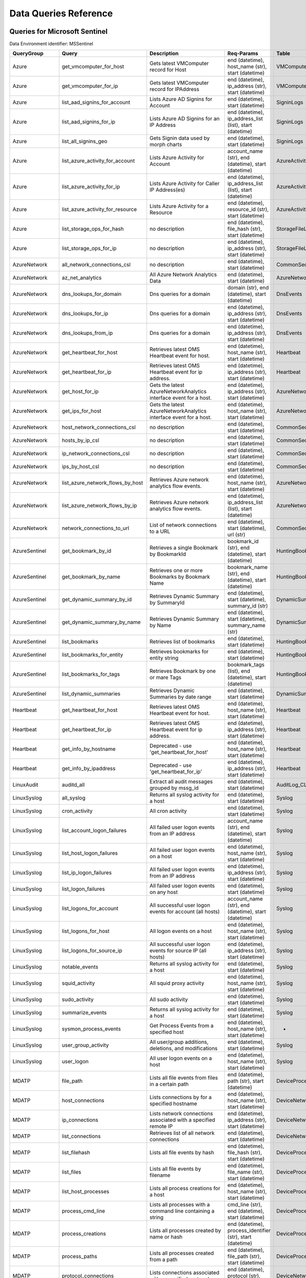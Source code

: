 Data Queries Reference
======================


Queries for Microsoft Sentinel
------------------------------

Data Environment identifier: MSSentinel

==================  ================================  ==================================================================================================================================  ===============================================================================================================  ===========================
QueryGroup          Query                             Description                                                                                                                         Req-Params                                                                                                       Table
==================  ================================  ==================================================================================================================================  ===============================================================================================================  ===========================
Azure               get_vmcomputer_for_host           Gets latest VMComputer record for Host                                                                                              end (datetime), host_name (str), start (datetime)                                                                VMComputer
Azure               get_vmcomputer_for_ip             Gets latest VMComputer record for IPAddress                                                                                         end (datetime), ip_address (str), start (datetime)                                                               VMComputer
Azure               list_aad_signins_for_account      Lists Azure AD Signins for Account                                                                                                  end (datetime), start (datetime)                                                                                 SigninLogs
Azure               list_aad_signins_for_ip           Lists Azure AD Signins for an IP Address                                                                                            end (datetime), ip_address_list (list), start (datetime)                                                         SigninLogs
Azure               list_all_signins_geo              Gets Signin data used by morph charts                                                                                               end (datetime), start (datetime)                                                                                 SigninLogs
Azure               list_azure_activity_for_account   Lists Azure Activity for Account                                                                                                    account_name (str), end (datetime), start (datetime)                                                             AzureActivity
Azure               list_azure_activity_for_ip        Lists Azure Activity for Caller IP Address(es)                                                                                      end (datetime), ip_address_list (list), start (datetime)                                                         AzureActivity
Azure               list_azure_activity_for_resource  Lists Azure Activity for a Resource                                                                                                 end (datetime), resource_id (str), start (datetime)                                                              AzureActivity
Azure               list_storage_ops_for_hash         no description                                                                                                                      end (datetime), file_hash (str), start (datetime)                                                                StorageFileLogs
Azure               list_storage_ops_for_ip           no description                                                                                                                      end (datetime), ip_address (str), start (datetime)                                                               StorageFileLogs
AzureNetwork        all_network_connections_csl       no description                                                                                                                      end (datetime), start (datetime)                                                                                 CommonSecurityLog
AzureNetwork        az_net_analytics                  All Azure Network Analytics Data                                                                                                    end (datetime), start (datetime)                                                                                 AzureNetworkAnalytics_CL
AzureNetwork        dns_lookups_for_domain            Dns queries for a domain                                                                                                            domain (str), end (datetime), start (datetime)                                                                   DnsEvents
AzureNetwork        dns_lookups_for_ip                Dns queries for a domain                                                                                                            end (datetime), ip_address (str), start (datetime)                                                               DnsEvents
AzureNetwork        dns_lookups_from_ip               Dns queries for a domain                                                                                                            end (datetime), ip_address (str), start (datetime)                                                               DnsEvents
AzureNetwork        get_heartbeat_for_host            Retrieves latest OMS Heartbeat event for host.                                                                                      end (datetime), host_name (str), start (datetime)                                                                Heartbeat
AzureNetwork        get_heartbeat_for_ip              Retrieves latest OMS Heartbeat event for ip address.                                                                                end (datetime), ip_address (str), start (datetime)                                                               Heartbeat
AzureNetwork        get_host_for_ip                   Gets the latest AzureNetworkAnalytics interface event for a host.                                                                   end (datetime), ip_address (str), start (datetime)                                                               AzureNetworkAnalytics_CL
AzureNetwork        get_ips_for_host                  Gets the latest AzureNetworkAnalytics interface event for a host.                                                                   end (datetime), host_name (str), start (datetime)                                                                AzureNetworkAnalytics_CL
AzureNetwork        host_network_connections_csl      no description                                                                                                                      end (datetime), start (datetime)                                                                                 CommonSecurityLog
AzureNetwork        hosts_by_ip_csl                   no description                                                                                                                      end (datetime), start (datetime)                                                                                 CommonSecurityLog
AzureNetwork        ip_network_connections_csl        no description                                                                                                                      end (datetime), start (datetime)                                                                                 CommonSecurityLog
AzureNetwork        ips_by_host_csl                   no description                                                                                                                      end (datetime), start (datetime)                                                                                 CommonSecurityLog
AzureNetwork        list_azure_network_flows_by_host  Retrieves Azure network analytics flow events.                                                                                      end (datetime), host_name (str), start (datetime)                                                                AzureNetworkAnalytics_CL
AzureNetwork        list_azure_network_flows_by_ip    Retrieves Azure network analytics flow events.                                                                                      end (datetime), ip_address_list (list), start (datetime)                                                         AzureNetworkAnalytics_CL
AzureNetwork        network_connections_to_url        List of network connections to a URL                                                                                                end (datetime), start (datetime), url (str)                                                                      CommonSecurityLog
AzureSentinel       get_bookmark_by_id                Retrieves a single Bookmark by BookmarkId                                                                                           bookmark_id (str), end (datetime), start (datetime)                                                              HuntingBookmark
AzureSentinel       get_bookmark_by_name              Retrieves one or more Bookmarks by Bookmark Name                                                                                    bookmark_name (str), end (datetime), start (datetime)                                                            HuntingBookmark
AzureSentinel       get_dynamic_summary_by_id         Retrieves Dynamic Summary by SummaryId                                                                                              end (datetime), start (datetime), summary_id (str)                                                               DynamicSummary
AzureSentinel       get_dynamic_summary_by_name       Retrieves Dynamic Summary by Name                                                                                                   end (datetime), start (datetime), summary_name (str)                                                             DynamicSummary
AzureSentinel       list_bookmarks                    Retrieves list of bookmarks                                                                                                         end (datetime), start (datetime)                                                                                 HuntingBookmark
AzureSentinel       list_bookmarks_for_entity         Retrieves bookmarks for entity string                                                                                               end (datetime), start (datetime)                                                                                 HuntingBookmark
AzureSentinel       list_bookmarks_for_tags           Retrieves Bookmark by one or mare Tags                                                                                              bookmark_tags (list), end (datetime), start (datetime)                                                           HuntingBookmark
AzureSentinel       list_dynamic_summaries            Retrieves Dynamic Summaries by date range                                                                                           end (datetime), start (datetime)                                                                                 DynamicSummary
Heartbeat           get_heartbeat_for_host            Retrieves latest OMS Heartbeat event for host.                                                                                      end (datetime), host_name (str), start (datetime)                                                                Heartbeat
Heartbeat           get_heartbeat_for_ip              Retrieves latest OMS Heartbeat event for ip address.                                                                                end (datetime), ip_address (str), start (datetime)                                                               Heartbeat
Heartbeat           get_info_by_hostname              Deprecated - use 'get_heartbeat_for_host'                                                                                           end (datetime), host_name (str), start (datetime)                                                                Heartbeat
Heartbeat           get_info_by_ipaddress             Deprecated - use 'get_heartbeat_for_ip'                                                                                             end (datetime), ip_address (str), start (datetime)                                                               Heartbeat
LinuxAudit          auditd_all                        Extract all audit messages grouped by mssg_id                                                                                       end (datetime), start (datetime)                                                                                 AuditLog_CL
LinuxSyslog         all_syslog                        Returns all syslog activity for a host                                                                                              end (datetime), start (datetime)                                                                                 Syslog
LinuxSyslog         cron_activity                     All cron activity                                                                                                                   end (datetime), start (datetime)                                                                                 Syslog
LinuxSyslog         list_account_logon_failures       All failed user logon events from an IP address                                                                                     account_name (str), end (datetime), start (datetime)                                                             Syslog
LinuxSyslog         list_host_logon_failures          All failed user logon events on a host                                                                                              end (datetime), host_name (str), start (datetime)                                                                Syslog
LinuxSyslog         list_ip_logon_failures            All failed user logon events from an IP address                                                                                     end (datetime), ip_address (str), start (datetime)                                                               Syslog
LinuxSyslog         list_logon_failures               All failed user logon events on any host                                                                                            end (datetime), start (datetime)                                                                                 Syslog
LinuxSyslog         list_logons_for_account           All successful user logon events for account (all hosts)                                                                            account_name (str), end (datetime), start (datetime)                                                             Syslog
LinuxSyslog         list_logons_for_host              All logon events on a host                                                                                                          end (datetime), host_name (str), start (datetime)                                                                Syslog
LinuxSyslog         list_logons_for_source_ip         All successful user logon events for source IP (all hosts)                                                                          end (datetime), ip_address (str), start (datetime)                                                               Syslog
LinuxSyslog         notable_events                    Returns all syslog activity for a host                                                                                              end (datetime), start (datetime)                                                                                 Syslog
LinuxSyslog         squid_activity                    All squid proxy activity                                                                                                            end (datetime), host_name (str), start (datetime)                                                                Syslog
LinuxSyslog         sudo_activity                     All sudo activity                                                                                                                   end (datetime), start (datetime)                                                                                 Syslog
LinuxSyslog         summarize_events                  Returns all syslog activity for a host                                                                                              end (datetime), start (datetime)                                                                                 Syslog
LinuxSyslog         sysmon_process_events             Get Process Events from a specified host                                                                                            end (datetime), host_name (str), start (datetime)                                                                -
LinuxSyslog         user_group_activity               All user/group additions, deletions, and modifications                                                                              end (datetime), start (datetime)                                                                                 Syslog
LinuxSyslog         user_logon                        All user logon events on a host                                                                                                     end (datetime), host_name (str), start (datetime)                                                                Syslog
MDATP               file_path                         Lists all file events from files in a certain path                                                                                  end (datetime), path (str), start (datetime)                                                                     DeviceProcessEvents
MDATP               host_connections                  Lists connections by for a specified hostname                                                                                       end (datetime), host_name (str), start (datetime)                                                                DeviceNetworkEvents
MDATP               ip_connections                    Lists network connections associated with a specified remote IP                                                                     end (datetime), ip_address (str), start (datetime)                                                               DeviceNetworkEvents
MDATP               list_connections                  Retrieves list of all network connections                                                                                           end (datetime), start (datetime)                                                                                 DeviceNetworkEvents
MDATP               list_filehash                     Lists all file events by hash                                                                                                       end (datetime), file_hash (str), start (datetime)                                                                DeviceProcessEvents
MDATP               list_files                        Lists all file events by filename                                                                                                   end (datetime), file_name (str), start (datetime)                                                                DeviceProcessEvents
MDATP               list_host_processes               Lists all process creations for a host                                                                                              end (datetime), host_name (str), start (datetime)                                                                DeviceProcessEvents
MDATP               process_cmd_line                  Lists all processes with a command line containing a string                                                                         cmd_line (str), end (datetime), start (datetime)                                                                 DeviceProcessEvents
MDATP               process_creations                 Lists all processes created by name or hash                                                                                         end (datetime), process_identifier (str), start (datetime)                                                       DeviceProcessEvents
MDATP               process_paths                     Lists all processes created from a path                                                                                             end (datetime), file_path (str), start (datetime)                                                                DeviceProcessEvents
MDATP               protocol_connections              Lists connections associated with a specified protocol                                                                              end (datetime), protocol (str), start (datetime)                                                                 DeviceNetworkEvents
MDATP               url_connections                   Lists connections associated with a specified URL                                                                                   end (datetime), start (datetime), url (str)                                                                      DeviceNetworkEvents
MDATP               user_files                        Lists all files created by a user                                                                                                   account_name (str), end (datetime), start (datetime)                                                             -
MDATP               user_logons                       Lists all user logons by user                                                                                                       account_name (str), end (datetime), start (datetime)                                                             -
MDATP               user_network                      Lists all network connections associated with a user                                                                                account_name (str), end (datetime), start (datetime)                                                             -
MDATP               user_processes                    Lists all processes created by a user                                                                                               account_name (str), end (datetime), start (datetime)                                                             -
MDATPHunting        accessibility_persistence         This query looks for persistence or privilege escalation done using Windows Accessibility features.                                 end (datetime), start (datetime)                                                                                 -
MDATPHunting        av_sites                          Pivot from downloads detected by Windows Defender Antivirus to other files downloaded from the same sites                           end (datetime), start (datetime)                                                                                 -
MDATPHunting        b64_pe                            Finding base64 encoded PE files header seen in the command line parameters                                                          end (datetime), start (datetime)                                                                                 -
MDATPHunting        brute_force                       Look for public IP addresses that failed to logon to a computer multiple times, using multiple accounts, and eventually succeeded.  end (datetime), start (datetime)                                                                                 -
MDATPHunting        cve_2018_1000006l                 Looks for CVE-2018-1000006 exploitation                                                                                             end (datetime), start (datetime)                                                                                 -
MDATPHunting        cve_2018_1111                     Looks for CVE-2018-1111 exploitation                                                                                                end (datetime), start (datetime)                                                                                 -
MDATPHunting        cve_2018_4878                     This query checks for specific processes and domain TLD used in the CVE-2018-4878                                                   end (datetime), start (datetime)                                                                                 -
MDATPHunting        doc_with_link                     Looks for a Word document attachment, from which a link was clicked, and after which there was a browser download.                  end (datetime), start (datetime)                                                                                 -
MDATPHunting        dropbox_link                      Looks for user content downloads from dropbox that originate from a link/redirect from a 3rd party site.                            end (datetime), start (datetime)                                                                                 -
MDATPHunting        email_link                        Look for links opened from mail apps – if a detection occurred right afterwards                                                     end (datetime), start (datetime)                                                                                 -
MDATPHunting        email_smartscreen                 Look for links opened from outlook.exe, followed by a browser download and then a SmartScreen app warning                           end (datetime), start (datetime)                                                                                 -
MDATPHunting        malware_recycle                   Finding attackers hiding malware in the recycle bin.                                                                                end (datetime), start (datetime)                                                                                 -
MDATPHunting        network_scans                     Looking for high volume queries against a given RemoteIP, per ComputerName, RemotePort and Process                                  end (datetime), start (datetime)                                                                                 -
MDATPHunting        powershell_downloads              Finds PowerShell execution events that could involve a download.                                                                    end (datetime), start (datetime)                                                                                 -
MDATPHunting        service_account_powershell        Service Accounts Performing Remote PowerShell                                                                                       end (datetime), start (datetime)                                                                                 -
MDATPHunting        smartscreen_ignored               Query for SmartScreen URL blocks, where the user has decided to run the malware nontheless.                                         end (datetime), start (datetime)                                                                                 -
MDATPHunting        smb_discovery                     Query for processes that accessed more than 10 IP addresses over port 445 (SMB) - possibly scanning for network shares.             end (datetime), start (datetime)                                                                                 -
MDATPHunting        tor                               Looks for Tor client, or for a common Tor plugin called Meek.                                                                       end (datetime), start (datetime)                                                                                 -
MDATPHunting        uncommon_powershell               Find which uncommon Powershell Cmdlets were executed on that machine in a certain time period.                                      end (datetime), host_name (str), start (datetime), timestamp (str)                                               -
MDATPHunting        user_enumeration                  The query finds attempts to list users or groups using Net commands                                                                 end (datetime), start (datetime)                                                                                 -
MDE                 accessibility_persistence         This query looks for persistence or privilege escalation done using Windows Accessibility features.                                 end (datetime), start (datetime)                                                                                 -
MDE                 av_sites                          Pivot from downloads detected by Windows Defender Antivirus to other files downloaded from the same sites                           end (datetime), start (datetime)                                                                                 -
MDE                 b64_pe                            Finding base64 encoded PE files header seen in the command line parameters                                                          end (datetime), start (datetime)                                                                                 -
MDE                 brute_force                       Look for public IP addresses that failed to logon to a computer multiple times, using multiple accounts, and eventually succeeded.  end (datetime), start (datetime)                                                                                 -
MDE                 cve_2018_1000006l                 Looks for CVE-2018-1000006 exploitation                                                                                             end (datetime), start (datetime)                                                                                 -
MDE                 cve_2018_1111                     Looks for CVE-2018-1111 exploitation                                                                                                end (datetime), start (datetime)                                                                                 -
MDE                 cve_2018_4878                     This query checks for specific processes and domain TLD used in the CVE-2018-4878                                                   end (datetime), start (datetime)                                                                                 -
MDE                 doc_with_link                     Looks for a Word document attachment, from which a link was clicked, and after which there was a browser download.                  end (datetime), start (datetime)                                                                                 -
MDE                 dropbox_link                      Looks for user content downloads from dropbox that originate from a link/redirect from a 3rd party site.                            end (datetime), start (datetime)                                                                                 -
MDE                 email_link                        Look for links opened from mail apps – if a detection occurred right afterwards                                                     end (datetime), start (datetime)                                                                                 -
MDE                 email_smartscreen                 Look for links opened from outlook.exe, followed by a browser download and then a SmartScreen app warning                           end (datetime), start (datetime)                                                                                 -
MDE                 file_path                         Lists all file events from files in a certain path                                                                                  end (datetime), path (str), start (datetime)                                                                     DeviceProcessEvents
MDE                 host_connections                  Lists connections by for a specified hostname                                                                                       end (datetime), host_name (str), start (datetime)                                                                DeviceNetworkEvents
MDE                 ip_connections                    Lists network connections associated with a specified remote IP                                                                     end (datetime), ip_address (str), start (datetime)                                                               DeviceNetworkEvents
MDE                 list_connections                  Retrieves list of all network connections                                                                                           end (datetime), start (datetime)                                                                                 DeviceNetworkEvents
MDE                 list_filehash                     Lists all file events by hash                                                                                                       end (datetime), file_hash (str), start (datetime)                                                                DeviceProcessEvents
MDE                 list_files                        Lists all file events by filename                                                                                                   end (datetime), file_name (str), start (datetime)                                                                DeviceProcessEvents
MDE                 list_host_processes               Lists all process creations for a host                                                                                              end (datetime), host_name (str), start (datetime)                                                                DeviceProcessEvents
MDE                 malware_recycle                   Finding attackers hiding malware in the recycle bin.                                                                                end (datetime), start (datetime)                                                                                 -
MDE                 network_scans                     Looking for high volume queries against a given RemoteIP, per ComputerName, RemotePort and Process                                  end (datetime), start (datetime)                                                                                 -
MDE                 powershell_downloads              Finds PowerShell execution events that could involve a download.                                                                    end (datetime), start (datetime)                                                                                 -
MDE                 process_cmd_line                  Lists all processes with a command line containing a string                                                                         cmd_line (str), end (datetime), start (datetime)                                                                 DeviceProcessEvents
MDE                 process_creations                 Lists all processes created by name or hash                                                                                         end (datetime), process_identifier (str), start (datetime)                                                       DeviceProcessEvents
MDE                 process_paths                     Lists all processes created from a path                                                                                             end (datetime), file_path (str), start (datetime)                                                                DeviceProcessEvents
MDE                 protocol_connections              Lists connections associated with a specified protocol                                                                              end (datetime), protocol (str), start (datetime)                                                                 DeviceNetworkEvents
MDE                 service_account_powershell        Service Accounts Performing Remote PowerShell                                                                                       end (datetime), start (datetime)                                                                                 -
MDE                 smartscreen_ignored               Query for SmartScreen URL blocks, where the user has decided to run the malware nontheless.                                         end (datetime), start (datetime)                                                                                 -
MDE                 smb_discovery                     Query for processes that accessed more than 10 IP addresses over port 445 (SMB) - possibly scanning for network shares.             end (datetime), start (datetime)                                                                                 -
MDE                 tor                               Looks for Tor client, or for a common Tor plugin called Meek.                                                                       end (datetime), start (datetime)                                                                                 -
MDE                 uncommon_powershell               Find which uncommon Powershell Cmdlets were executed on that machine in a certain time period.                                      end (datetime), host_name (str), start (datetime), timestamp (str)                                               -
MDE                 url_connections                   Lists connections associated with a specified URL                                                                                   end (datetime), start (datetime), url (str)                                                                      DeviceNetworkEvents
MDE                 user_enumeration                  The query finds attempts to list users or groups using Net commands                                                                 end (datetime), start (datetime)                                                                                 -
MDE                 user_files                        Lists all files created by a user                                                                                                   account_name (str), end (datetime), start (datetime)                                                             -
MDE                 user_logons                       Lists all user logons by user                                                                                                       account_name (str), end (datetime), start (datetime)                                                             -
MDE                 user_network                      Lists all network connections associated with a user                                                                                account_name (str), end (datetime), start (datetime)                                                             -
MDE                 user_processes                    Lists all processes created by a user                                                                                               account_name (str), end (datetime), start (datetime)                                                             -
MSSentinel          get_bookmark_by_id                Retrieves a single Bookmark by BookmarkId                                                                                           bookmark_id (str), end (datetime), start (datetime)                                                              HuntingBookmark
MSSentinel          get_bookmark_by_name              Retrieves one or more Bookmarks by Bookmark Name                                                                                    bookmark_name (str), end (datetime), start (datetime)                                                            HuntingBookmark
MSSentinel          get_dynamic_summary_by_id         Retrieves Dynamic Summary by SummaryId                                                                                              end (datetime), start (datetime), summary_id (str)                                                               DynamicSummary
MSSentinel          get_dynamic_summary_by_name       Retrieves Dynamic Summary by Name                                                                                                   end (datetime), start (datetime), summary_name (str)                                                             DynamicSummary
MSSentinel          list_bookmarks                    Retrieves list of bookmarks                                                                                                         end (datetime), start (datetime)                                                                                 HuntingBookmark
MSSentinel          list_bookmarks_for_entity         Retrieves bookmarks for entity string                                                                                               end (datetime), start (datetime)                                                                                 HuntingBookmark
MSSentinel          list_bookmarks_for_tags           Retrieves Bookmark by one or mare Tags                                                                                              bookmark_tags (list), end (datetime), start (datetime)                                                           HuntingBookmark
MSSentinel          list_dynamic_summaries            Retrieves Dynamic Summaries by date range                                                                                           end (datetime), start (datetime)                                                                                 DynamicSummary
MultiDataSource     get_timeseries_anomalies          Time Series filtered anomalies detected using built-in KQL time series function-series_decompose_anomalies                          end (datetime), start (datetime), table (str)                                                                    na
MultiDataSource     get_timeseries_data               Retrieves TimeSeriesData prepared to use with built-in KQL time series functions                                                    end (datetime), start (datetime), table (str)                                                                    na
MultiDataSource     get_timeseries_decompose          Time Series decomposition and anomalies generated using built-in KQL time series function- series_decompose                         end (datetime), start (datetime), table (str)                                                                    na
MultiDataSource     plot_timeseries_datawithbaseline  Plot timeseries data using built-in KQL time series decomposition using built-in KQL render method                                  end (datetime), start (datetime), table (str)                                                                    na
MultiDataSource     plot_timeseries_scoreanomolies    Plot timeseries anomaly score using built-in KQL render method                                                                      end (datetime), start (datetime), table (str)                                                                    na
Network             all_network_connections_csl       no description                                                                                                                      end (datetime), start (datetime)                                                                                 CommonSecurityLog
Network             get_heartbeat_for_host            Retrieves latest OMS Heartbeat event for host.                                                                                      end (datetime), host_name (str), start (datetime)                                                                Heartbeat
Network             get_heartbeat_for_ip              Retrieves latest OMS Heartbeat event for ip address.                                                                                end (datetime), ip_address (str), start (datetime)                                                               Heartbeat
Network             get_host_for_ip                   Gets the latest AzureNetworkAnalytics interface event for a host.                                                                   end (datetime), ip_address (str), start (datetime)                                                               AzureNetworkAnalytics_CL
Network             get_ips_for_host                  Gets the latest AzureNetworkAnalytics interface event for a host.                                                                   end (datetime), host_name (str), start (datetime)                                                                AzureNetworkAnalytics_CL
Network             host_network_connections_csl      no description                                                                                                                      end (datetime), start (datetime)                                                                                 CommonSecurityLog
Network             hosts_by_ip_csl                   no description                                                                                                                      end (datetime), start (datetime)                                                                                 CommonSecurityLog
Network             ip_network_connections_csl        no description                                                                                                                      end (datetime), start (datetime)                                                                                 CommonSecurityLog
Network             ips_by_host_csl                   no description                                                                                                                      end (datetime), start (datetime)                                                                                 CommonSecurityLog
Network             list_azure_network_flows_by_host  Retrieves Azure network analytics flow events.                                                                                      end (datetime), host_name (str), start (datetime)                                                                AzureNetworkAnalytics_CL
Network             list_azure_network_flows_by_ip    Retrieves Azure network analytics flow events.                                                                                      end (datetime), ip_address_list (list), start (datetime)                                                         AzureNetworkAnalytics_CL
Network             network_connections_to_url        List of network connections to a URL                                                                                                end (datetime), start (datetime), url (str)                                                                      CommonSecurityLog
Office365           list_activity_for_account         Lists Office Activity for Account                                                                                                   account_name (str), end (datetime), start (datetime)                                                             OfficeActivity
Office365           list_activity_for_ip              Lists Office Activity for Caller IP Address(es)                                                                                     end (datetime), ip_address_list (list), start (datetime)                                                         OfficeActivity
Office365           list_activity_for_resource        Lists Office Activity for a Resource                                                                                                end (datetime), resource_id (str), start (datetime)                                                              OfficeActivity
SecurityAlert       get_alert                         Retrieves a single alert by SystemAlertId                                                                                           system_alert_id (str)                                                                                            SecurityAlert
SecurityAlert       list_alerts                       Retrieves list of alerts                                                                                                            end (datetime), start (datetime)                                                                                 SecurityAlert
SecurityAlert       list_alerts_counts                Retrieves summary count of alerts by type                                                                                           end (datetime), start (datetime)                                                                                 SecurityAlert
SecurityAlert       list_alerts_for_ip                Retrieves list of alerts with a common IP Address                                                                                   end (datetime), source_ip_list (str), start (datetime)                                                           SecurityAlert
SecurityAlert       list_related_alerts               Retrieves list of alerts with a common host, account or process                                                                     end (datetime), start (datetime)                                                                                 SecurityAlert
ThreatIntelligence  list_indicators                   Retrieves list of all current indicators.                                                                                           end (datetime), start (datetime)                                                                                 ThreatIntelligenceIndicator
ThreatIntelligence  list_indicators_by_domain         Retrieves list of indicators by domain                                                                                              domain_list (list), end (datetime), start (datetime)                                                             ThreatIntelligenceIndicator
ThreatIntelligence  list_indicators_by_email          Retrieves list of indicators by email address                                                                                       end (datetime), observables (list), start (datetime)                                                             ThreatIntelligenceIndicator
ThreatIntelligence  list_indicators_by_filepath       Retrieves list of indicators by file path                                                                                           end (datetime), observables (list), start (datetime)                                                             ThreatIntelligenceIndicator
ThreatIntelligence  list_indicators_by_hash           Retrieves list of indicators by file hash                                                                                           end (datetime), file_hash_list (list), start (datetime)                                                          ThreatIntelligenceIndicator
ThreatIntelligence  list_indicators_by_ip             Retrieves list of indicators by IP Address                                                                                          end (datetime), ip_address_list (list), start (datetime)                                                         ThreatIntelligenceIndicator
ThreatIntelligence  list_indicators_by_url            Retrieves list of indicators by URL                                                                                                 end (datetime), start (datetime), url_list (list)                                                                ThreatIntelligenceIndicator
WindowsSecurity     account_change_events             Gets events related to account changes                                                                                              end (datetime), host_name (str), start (datetime)                                                                SecurityEvent
WindowsSecurity     get_host_logon                    Retrieves the logon event for the session id on the host                                                                            end (datetime), host_name (str), logon_session_id (str), start (datetime)                                        SecurityEvent
WindowsSecurity     get_parent_process                Retrieves the parent process of a supplied process                                                                                  end (datetime), host_name (str), logon_session_id (str), process_id (str), process_name (str), start (datetime)  SecurityEvent
WindowsSecurity     get_process_tree                  Retrieves the process tree of a supplied process                                                                                    end (datetime), host_name (str), logon_session_id (str), process_id (str), process_name (str), start (datetime)  SecurityEvent
WindowsSecurity     list_all_logons_by_host           account all failed or successful logons to a host                                                                                   end (datetime), host_name (str), start (datetime)                                                                SecurityEvent
WindowsSecurity     list_events                       Retrieves list of all events                                                                                                        end (datetime), start (datetime)                                                                                 SecurityEvent
WindowsSecurity     list_events_by_id                 Retrieves list of events on a host                                                                                                  end (datetime), event_list (list), start (datetime)                                                              SecurityEvent
WindowsSecurity     list_host_events                  Retrieves list of all events on a host                                                                                              end (datetime), host_name (str), start (datetime)                                                                SecurityEvent
WindowsSecurity     list_host_events_by_id            Retrieves list of events on a host                                                                                                  end (datetime), host_name (str), start (datetime)                                                                SecurityEvent
WindowsSecurity     list_host_logon_failures          Retrieves the logon failure events on the host                                                                                      end (datetime), host_name (str), start (datetime)                                                                SecurityEvent
WindowsSecurity     list_host_logons                  Retrieves the logon events on the host                                                                                              end (datetime), host_name (str), start (datetime)                                                                SecurityEvent
WindowsSecurity     list_host_processes               Retrieves list of processes on a host                                                                                               end (datetime), host_name (str), start (datetime)                                                                SecurityEvent
WindowsSecurity     list_hosts_matching_commandline   Retrieves processes on hosts with matching commandline                                                                              commandline (str), end (datetime), process_name (str), start (datetime)                                          SecurityEvent
WindowsSecurity     list_logon_attempts_by_account    Retrieves the logon events for an account                                                                                           account_name (str), end (datetime), start (datetime)                                                             SecurityEvent
WindowsSecurity     list_logon_attempts_by_ip         Retrieves the logon events for an IP Address                                                                                        end (datetime), ip_address (str), start (datetime)                                                               SecurityEvent
WindowsSecurity     list_logon_failures_by_account    Retrieves the logon failure events  for an account                                                                                  account_name (str), end (datetime), start (datetime)                                                             SecurityEvent
WindowsSecurity     list_logons_by_account            Retrieves the logon events for an account                                                                                           account_name (str), end (datetime), start (datetime)                                                             SecurityEvent
WindowsSecurity     list_matching_processes           Retrieves list of processes matching process name                                                                                   end (datetime), process_name (str), start (datetime)                                                             SecurityEvent
WindowsSecurity     list_other_events                 Retrieves list of events other than logon and process on a host                                                                     end (datetime), host_name (str), start (datetime)                                                                SecurityEvent
WindowsSecurity     list_processes_in_session         Retrieves all processes on the host for a logon session                                                                             end (datetime), host_name (str), logon_session_id (str), process_id (str), process_name (str), start (datetime)  SecurityEvent
WindowsSecurity     notable_events                    Get notebable Windows events not returned in other queries                                                                          end (datetime), host_name (str), start (datetime)                                                                SecurityEvent
WindowsSecurity     schdld_tasks_and_services         Gets events related to scheduled tasks and services                                                                                 end (datetime), host_name (str), start (datetime)                                                                SecurityEvent
WindowsSecurity     summarize_events                  Summarizes a the events on a host                                                                                                   end (datetime), host_name (str), start (datetime)                                                                SecurityEvent
==================  ================================  ==================================================================================================================================  ===============================================================================================================  ===========================



Queries for Microsoft 365 Defender
----------------------------------

Data Environment identifier: M365D

============  ==========================  ==================================================================================================================================  ==================================================================  ===================
QueryGroup    Query                       Description                                                                                                                         Req-Params                                                          Table
============  ==========================  ==================================================================================================================================  ==================================================================  ===================
M365D         application_alerts          Lists alerts associated with a cloud app or OAuth app                                                                               app_name (str), end (datetime), start (datetime)                    AlertInfo
M365D         host_alerts                 Lists alerts by for a specified hostname                                                                                            end (datetime), host_name (str), start (datetime)                   AlertInfo
M365D         ip_alerts                   Lists alerts associated with a specified remote IP                                                                                  end (datetime), ip_address (str), start (datetime)                  AlertInfo
M365D         list_alerts                 Retrieves list of alerts                                                                                                            end (datetime), start (datetime)                                    AlertInfo
M365D         list_alerts_with_evidence   Retrieves list of alerts with their evidence                                                                                        end (datetime), start (datetime)                                    AlertInfo
M365D         mail_message_alerts         Lists alerts associated with a specified mail message                                                                               end (datetime), message_id (str), start (datetime)                  AlertInfo
M365D         mailbox_alerts              Lists alerts associated with a specified mailbox                                                                                    end (datetime), mailbox (str), start (datetime)                     AlertInfo
M365D         process_alerts              Lists alerts associated with a specified process                                                                                    end (datetime), file_name (str), start (datetime)                   AlertInfo
M365D         registry_key_alerts         Lists alerts associated with a specified registry key                                                                               end (datetime), key_name (str), start (datetime)                    AlertInfo
M365D         sha1_alerts                 Lists alerts associated with a specified SHA1 hash                                                                                  end (datetime), file_hash (str), start (datetime)                   AlertInfo
M365D         sha256_alerts               Lists alerts associated with a specified SHA256 hash                                                                                end (datetime), file_hash (str), start (datetime)                   AlertInfo
M365D         url_alerts                  Lists alerts associated with a specified URL                                                                                        end (datetime), start (datetime), url (str)                         AlertInfo
M365D         user_alerts                 Lists alerts associated with a specified user                                                                                       account_name (str), end (datetime), start (datetime)                AlertInfo
MDATP         file_path                   Lists all file events from files in a certain path                                                                                  end (datetime), path (str), start (datetime)                        DeviceProcessEvents
MDATP         host_connections            Lists connections by for a specified hostname                                                                                       end (datetime), host_name (str), start (datetime)                   DeviceNetworkEvents
MDATP         ip_connections              Lists network connections associated with a specified remote IP                                                                     end (datetime), ip_address (str), start (datetime)                  DeviceNetworkEvents
MDATP         list_connections            Retrieves list of all network connections                                                                                           end (datetime), start (datetime)                                    DeviceNetworkEvents
MDATP         list_filehash               Lists all file events by hash                                                                                                       end (datetime), file_hash (str), start (datetime)                   DeviceProcessEvents
MDATP         list_files                  Lists all file events by filename                                                                                                   end (datetime), file_name (str), start (datetime)                   DeviceProcessEvents
MDATP         list_host_processes         Lists all process creations for a host                                                                                              end (datetime), host_name (str), start (datetime)                   DeviceProcessEvents
MDATP         process_cmd_line            Lists all processes with a command line containing a string                                                                         cmd_line (str), end (datetime), start (datetime)                    DeviceProcessEvents
MDATP         process_creations           Lists all processes created by name or hash                                                                                         end (datetime), process_identifier (str), start (datetime)          DeviceProcessEvents
MDATP         process_paths               Lists all processes created from a path                                                                                             end (datetime), file_path (str), start (datetime)                   DeviceProcessEvents
MDATP         protocol_connections        Lists connections associated with a specified protocol                                                                              end (datetime), protocol (str), start (datetime)                    DeviceNetworkEvents
MDATP         url_connections             Lists connections associated with a specified URL                                                                                   end (datetime), start (datetime), url (str)                         DeviceNetworkEvents
MDATP         user_files                  Lists all files created by a user                                                                                                   account_name (str), end (datetime), start (datetime)                -
MDATP         user_logons                 Lists all user logons by user                                                                                                       account_name (str), end (datetime), start (datetime)                -
MDATP         user_network                Lists all network connections associated with a user                                                                                account_name (str), end (datetime), start (datetime)                -
MDATP         user_processes              Lists all processes created by a user                                                                                               account_name (str), end (datetime), start (datetime)                -
MDATPHunting  accessibility_persistence   This query looks for persistence or privilege escalation done using Windows Accessibility features.                                 end (datetime), start (datetime)                                    -
MDATPHunting  av_sites                    Pivot from downloads detected by Windows Defender Antivirus to other files downloaded from the same sites                           end (datetime), start (datetime)                                    -
MDATPHunting  b64_pe                      Finding base64 encoded PE files header seen in the command line parameters                                                          end (datetime), start (datetime)                                    -
MDATPHunting  brute_force                 Look for public IP addresses that failed to logon to a computer multiple times, using multiple accounts, and eventually succeeded.  end (datetime), start (datetime)                                    -
MDATPHunting  cve_2018_1000006l           Looks for CVE-2018-1000006 exploitation                                                                                             end (datetime), start (datetime)                                    -
MDATPHunting  cve_2018_1111               Looks for CVE-2018-1111 exploitation                                                                                                end (datetime), start (datetime)                                    -
MDATPHunting  cve_2018_4878               This query checks for specific processes and domain TLD used in the CVE-2018-4878                                                   end (datetime), start (datetime)                                    -
MDATPHunting  doc_with_link               Looks for a Word document attachment, from which a link was clicked, and after which there was a browser download.                  end (datetime), start (datetime)                                    -
MDATPHunting  dropbox_link                Looks for user content downloads from dropbox that originate from a link/redirect from a 3rd party site.                            end (datetime), start (datetime)                                    -
MDATPHunting  email_link                  Look for links opened from mail apps – if a detection occurred right afterwards                                                     end (datetime), start (datetime)                                    -
MDATPHunting  email_smartscreen           Look for links opened from outlook.exe, followed by a browser download and then a SmartScreen app warning                           end (datetime), start (datetime)                                    -
MDATPHunting  malware_recycle             Finding attackers hiding malware in the recycle bin.                                                                                end (datetime), start (datetime)                                    -
MDATPHunting  network_scans               Looking for high volume queries against a given RemoteIP, per ComputerName, RemotePort and Process                                  end (datetime), start (datetime)                                    -
MDATPHunting  powershell_downloads        Finds PowerShell execution events that could involve a download.                                                                    end (datetime), start (datetime)                                    -
MDATPHunting  service_account_powershell  Service Accounts Performing Remote PowerShell                                                                                       end (datetime), start (datetime)                                    -
MDATPHunting  smartscreen_ignored         Query for SmartScreen URL blocks, where the user has decided to run the malware nontheless.                                         end (datetime), start (datetime)                                    -
MDATPHunting  smb_discovery               Query for processes that accessed more than 10 IP addresses over port 445 (SMB) - possibly scanning for network shares.             end (datetime), start (datetime)                                    -
MDATPHunting  tor                         Looks for Tor client, or for a common Tor plugin called Meek.                                                                       end (datetime), start (datetime)                                    -
MDATPHunting  uncommon_powershell         Find which uncommon Powershell Cmdlets were executed on that machine in a certain time period.                                      end (datetime), host_name (str), start (datetime), timestamp (str)  -
MDATPHunting  user_enumeration            The query finds attempts to list users or groups using Net commands                                                                 end (datetime), start (datetime)                                    -
MDE           accessibility_persistence   This query looks for persistence or privilege escalation done using Windows Accessibility features.                                 end (datetime), start (datetime)                                    -
MDE           av_sites                    Pivot from downloads detected by Windows Defender Antivirus to other files downloaded from the same sites                           end (datetime), start (datetime)                                    -
MDE           b64_pe                      Finding base64 encoded PE files header seen in the command line parameters                                                          end (datetime), start (datetime)                                    -
MDE           brute_force                 Look for public IP addresses that failed to logon to a computer multiple times, using multiple accounts, and eventually succeeded.  end (datetime), start (datetime)                                    -
MDE           cve_2018_1000006l           Looks for CVE-2018-1000006 exploitation                                                                                             end (datetime), start (datetime)                                    -
MDE           cve_2018_1111               Looks for CVE-2018-1111 exploitation                                                                                                end (datetime), start (datetime)                                    -
MDE           cve_2018_4878               This query checks for specific processes and domain TLD used in the CVE-2018-4878                                                   end (datetime), start (datetime)                                    -
MDE           doc_with_link               Looks for a Word document attachment, from which a link was clicked, and after which there was a browser download.                  end (datetime), start (datetime)                                    -
MDE           dropbox_link                Looks for user content downloads from dropbox that originate from a link/redirect from a 3rd party site.                            end (datetime), start (datetime)                                    -
MDE           email_link                  Look for links opened from mail apps – if a detection occurred right afterwards                                                     end (datetime), start (datetime)                                    -
MDE           email_smartscreen           Look for links opened from outlook.exe, followed by a browser download and then a SmartScreen app warning                           end (datetime), start (datetime)                                    -
MDE           file_path                   Lists all file events from files in a certain path                                                                                  end (datetime), path (str), start (datetime)                        DeviceProcessEvents
MDE           host_connections            Lists connections by for a specified hostname                                                                                       end (datetime), host_name (str), start (datetime)                   DeviceNetworkEvents
MDE           ip_connections              Lists network connections associated with a specified remote IP                                                                     end (datetime), ip_address (str), start (datetime)                  DeviceNetworkEvents
MDE           list_connections            Retrieves list of all network connections                                                                                           end (datetime), start (datetime)                                    DeviceNetworkEvents
MDE           list_filehash               Lists all file events by hash                                                                                                       end (datetime), file_hash (str), start (datetime)                   DeviceProcessEvents
MDE           list_files                  Lists all file events by filename                                                                                                   end (datetime), file_name (str), start (datetime)                   DeviceProcessEvents
MDE           list_host_processes         Lists all process creations for a host                                                                                              end (datetime), host_name (str), start (datetime)                   DeviceProcessEvents
MDE           malware_recycle             Finding attackers hiding malware in the recycle bin.                                                                                end (datetime), start (datetime)                                    -
MDE           network_scans               Looking for high volume queries against a given RemoteIP, per ComputerName, RemotePort and Process                                  end (datetime), start (datetime)                                    -
MDE           powershell_downloads        Finds PowerShell execution events that could involve a download.                                                                    end (datetime), start (datetime)                                    -
MDE           process_cmd_line            Lists all processes with a command line containing a string                                                                         cmd_line (str), end (datetime), start (datetime)                    DeviceProcessEvents
MDE           process_creations           Lists all processes created by name or hash                                                                                         end (datetime), process_identifier (str), start (datetime)          DeviceProcessEvents
MDE           process_paths               Lists all processes created from a path                                                                                             end (datetime), file_path (str), start (datetime)                   DeviceProcessEvents
MDE           protocol_connections        Lists connections associated with a specified protocol                                                                              end (datetime), protocol (str), start (datetime)                    DeviceNetworkEvents
MDE           service_account_powershell  Service Accounts Performing Remote PowerShell                                                                                       end (datetime), start (datetime)                                    -
MDE           smartscreen_ignored         Query for SmartScreen URL blocks, where the user has decided to run the malware nontheless.                                         end (datetime), start (datetime)                                    -
MDE           smb_discovery               Query for processes that accessed more than 10 IP addresses over port 445 (SMB) - possibly scanning for network shares.             end (datetime), start (datetime)                                    -
MDE           tor                         Looks for Tor client, or for a common Tor plugin called Meek.                                                                       end (datetime), start (datetime)                                    -
MDE           uncommon_powershell         Find which uncommon Powershell Cmdlets were executed on that machine in a certain time period.                                      end (datetime), host_name (str), start (datetime), timestamp (str)  -
MDE           url_connections             Lists connections associated with a specified URL                                                                                   end (datetime), start (datetime), url (str)                         DeviceNetworkEvents
MDE           user_enumeration            The query finds attempts to list users or groups using Net commands                                                                 end (datetime), start (datetime)                                    -
MDE           user_files                  Lists all files created by a user                                                                                                   account_name (str), end (datetime), start (datetime)                -
MDE           user_logons                 Lists all user logons by user                                                                                                       account_name (str), end (datetime), start (datetime)                -
MDE           user_network                Lists all network connections associated with a user                                                                                account_name (str), end (datetime), start (datetime)                -
MDE           user_processes              Lists all processes created by a user                                                                                               account_name (str), end (datetime), start (datetime)                -
============  ==========================  ==================================================================================================================================  ==================================================================  ===================



Queries for Microsoft Graph
---------------------------

Data Environment identifier: SecurityGraph

==================  ====================  ====================================================  ==================================================  =======
QueryGroup          Query                 Description                                           Req-Params                                          Table
==================  ====================  ====================================================  ==================================================  =======
SecurityGraphAlert  get_alert             Retrieves a single alert by AlertId                   alert_id (str)                                      -
SecurityGraphAlert  list_alerts           Retrieves list of alerts                              end (datetime), start (datetime)                    -
SecurityGraphAlert  list_alerts_for_file  Retrieves list of alerts for file name, path or hash  end (datetime), start (datetime)                    -
SecurityGraphAlert  list_alerts_for_host  Retrieves list of alerts for a hostname or FQDN       end (datetime), host_name (str), start (datetime)   -
SecurityGraphAlert  list_alerts_for_ip    Retrieves list of alerts for a IP Address             end (datetime), ip_address (str), start (datetime)  -
SecurityGraphAlert  list_alerts_for_user  Retrieves list of alerts for a user account           end (datetime), start (datetime)                    -
SecurityGraphAlert  list_related_alerts   Retrieves list of alerts with a common entity         end (datetime), start (datetime)                    -
==================  ====================  ====================================================  ==================================================  =======



Queries for Splunk
------------------

Data Environment identifier: Splunk

==============  =========================  =============================================================  ====================================================  =======
QueryGroup      Query                      Description                                                    Req-Params                                            Table
==============  =========================  =============================================================  ====================================================  =======
Alerts          list_alerts                Retrieves list of alerts                                       end (datetime), start (datetime)                      -
Alerts          list_alerts_for_dest_ip    Retrieves list of alerts with a common destination IP Address  end (datetime), ip_address (str), start (datetime)    -
Alerts          list_alerts_for_src_ip     Retrieves list of alerts with a common source IP Address       end (datetime), ip_address (str), start (datetime)    -
Alerts          list_alerts_for_user       Retrieves list of alerts with a common username                end (datetime), start (datetime), user (str)          -
Alerts          list_all_alerts            Retrieves all configured alerts                                end (datetime), start (datetime)                      -
Authentication  list_logon_failures        All failed user logon events on any host                       end (datetime), start (datetime)                      -
Authentication  list_logons_for_account    All successful user logon events for account (all hosts)       account_name (str), end (datetime), start (datetime)  -
Authentication  list_logons_for_host       All logon events on a host                                     end (datetime), host_name (str), start (datetime)     -
Authentication  list_logons_for_source_ip  All successful user logon events for source IP (all hosts)     end (datetime), ip_address (str), start (datetime)    -
SplunkGeneral   get_events_parameterized   Generic parameterized query from index/source                  end (datetime), start (datetime)                      -
SplunkGeneral   list_all_datatypes         Summary of all events by index and sourcetype                  end (datetime), start (datetime)                      -
SplunkGeneral   list_all_savedsearches     Retrieves all saved searches                                   end (datetime), start (datetime)                      -
audittrail      list_all_audittrail        Retrieves all audit trail logs                                 end (datetime), start (datetime)                      -
==============  =========================  =============================================================  ====================================================  =======



Queries for Azure Resource Graph
--------------------------------

Data Environment identifier: ResourceGraph

=============  =======================================  ==================================================================================================================  ====================  =========
QueryGroup     Query                                    Description                                                                                                         Req-Params            Table
=============  =======================================  ==================================================================================================================  ====================  =========
ResourceGraph  list_detailed_virtual_machines           Retrieves list of VMs with network details                                                                                                resources
ResourceGraph  list_public_ips                          Retrieves list of resources with public IP addresses                                                                                      resources
ResourceGraph  list_resources                           Retrieves list of resources                                                                                                               resources
ResourceGraph  list_resources_by_api_version            Retrieves list of resources for each API version                                                                                          resources
ResourceGraph  list_resources_by_type                   Retrieves list of resources by type                                                                                 resource_type (str)   resources
ResourceGraph  list_virtual_machines                    Retrieves list of VM resources                                                                                                            resources
Sentinel       get_sentinel_workspace_for_resource_id   Retrieves Sentinel/Azure monitor workspace details by resource ID                                                   resource_id (str)     resources
Sentinel       get_sentinel_workspace_for_workspace_id  Retrieves Sentinel/Azure monitor workspace details by workspace ID                                                  workspace_id (str)    resources
Sentinel       list_sentinel_workspaces_for_name        Retrieves Sentinel/Azure monitor workspace(s) details by name and optionally resource group and/or subscription_id  workspace_name (str)  resources
=============  =======================================  ==================================================================================================================  ====================  =========



Queries for Sumologic
---------------------

Data Environment identifier: Sumologic

================  ==================  =======================================  ================================  =======
QueryGroup        Query               Description                              Req-Params                        Table
================  ==================  =======================================  ================================  =======
SumologicGeneral  list_all_datatypes  Summary of all events by sourceCategory  end (datetime), start (datetime)  -
================  ==================  =======================================  ================================  =======



Queries for Local Data
----------------------

Data Environment identifier: LocalData

===============  ================================  ======================================  ============  =======
QueryGroup       Query                             Description                             Req-Params    Table
===============  ================================  ======================================  ============  =======
Azure            list_all_signins_geo              List all Azure AD logon events                        -
Network          list_azure_network_flows_by_host  List Azure Network flows by host name                 -
Network          list_azure_network_flows_by_ip    List Azure Network flows by IP address                -
SecurityAlert    list_alerts                       Retrieves list of alerts                              -
WindowsSecurity  get_process_tree                  Get process tree for a process                        -
WindowsSecurity  list_host_events                  List events failures on host                          -
WindowsSecurity  list_host_logon_failures          List logon failures on host                           -
WindowsSecurity  list_host_logons                  List logons on host                                   -
WindowsSecurity  list_host_processes               List processes on host                                -
===============  ================================  ======================================  ============  =======


